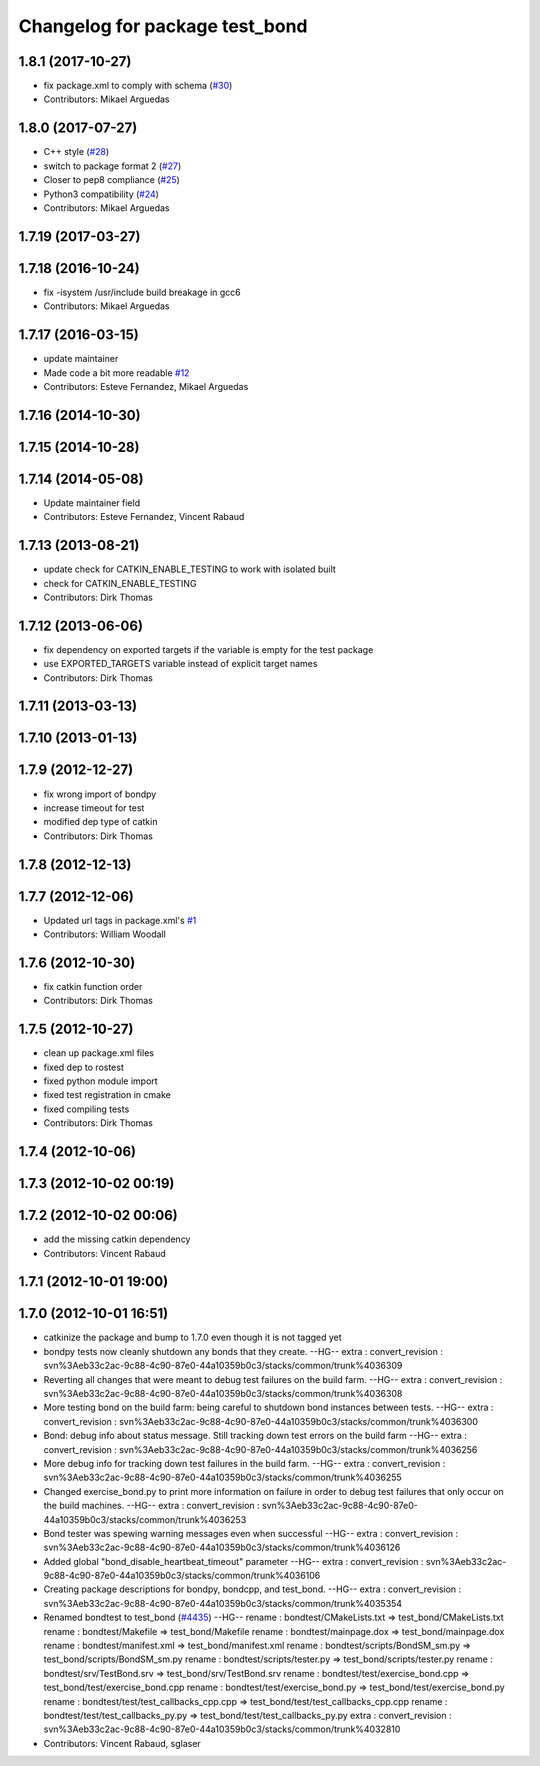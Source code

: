 ^^^^^^^^^^^^^^^^^^^^^^^^^^^^^^^
Changelog for package test_bond
^^^^^^^^^^^^^^^^^^^^^^^^^^^^^^^

1.8.1 (2017-10-27)
------------------
* fix package.xml to comply with schema (`#30 <https://github.com/ros/bond_core/issues/30>`_)
* Contributors: Mikael Arguedas

1.8.0 (2017-07-27)
------------------
* C++ style (`#28 <https://github.com/ros/bond_core/issues/28>`_)
* switch to package format 2 (`#27 <https://github.com/ros/bond_core/issues/27>`_)
* Closer to pep8 compliance (`#25 <https://github.com/ros/bond_core/issues/25>`_)
* Python3 compatibility (`#24 <https://github.com/ros/bond_core/issues/24>`_)
* Contributors: Mikael Arguedas

1.7.19 (2017-03-27)
-------------------

1.7.18 (2016-10-24)
-------------------
* fix -isystem /usr/include build breakage in gcc6
* Contributors: Mikael Arguedas

1.7.17 (2016-03-15)
-------------------
* update maintainer
* Made code a bit more readable `#12 <https://github.com/ros/bond_core/pull/12>`_
* Contributors: Esteve Fernandez, Mikael Arguedas

1.7.16 (2014-10-30)
-------------------

1.7.15 (2014-10-28)
-------------------

1.7.14 (2014-05-08)
-------------------
* Update maintainer field
* Contributors: Esteve Fernandez, Vincent Rabaud

1.7.13 (2013-08-21)
-------------------
* update check for CATKIN_ENABLE_TESTING to work with isolated built
* check for CATKIN_ENABLE_TESTING
* Contributors: Dirk Thomas

1.7.12 (2013-06-06)
-------------------
* fix dependency on exported targets if the variable is empty for the test package
* use EXPORTED_TARGETS variable instead of explicit target names
* Contributors: Dirk Thomas

1.7.11 (2013-03-13)
-------------------

1.7.10 (2013-01-13)
-------------------

1.7.9 (2012-12-27)
------------------
* fix wrong import of bondpy
* increase timeout for test
* modified dep type of catkin
* Contributors: Dirk Thomas

1.7.8 (2012-12-13)
------------------

1.7.7 (2012-12-06)
------------------
* Updated url tags in package.xml's `#1 <https://github.com/ros/bond_core/pull/1>`_
* Contributors: William Woodall

1.7.6 (2012-10-30)
------------------
* fix catkin function order
* Contributors: Dirk Thomas

1.7.5 (2012-10-27)
------------------
* clean up package.xml files
* fixed dep to rostest
* fixed python module import
* fixed test registration in cmake
* fixed compiling tests
* Contributors: Dirk Thomas

1.7.4 (2012-10-06)
------------------

1.7.3 (2012-10-02 00:19)
------------------------

1.7.2 (2012-10-02 00:06)
------------------------
* add the missing catkin dependency
* Contributors: Vincent Rabaud

1.7.1 (2012-10-01 19:00)
------------------------

1.7.0 (2012-10-01 16:51)
------------------------
* catkinize the package and bump to 1.7.0 even though it is not tagged yet
* bondpy tests now cleanly shutdown any bonds that they create.
  --HG--
  extra : convert_revision : svn%3Aeb33c2ac-9c88-4c90-87e0-44a10359b0c3/stacks/common/trunk%4036309
* Reverting all changes that were meant to debug test failures on the build farm.
  --HG--
  extra : convert_revision : svn%3Aeb33c2ac-9c88-4c90-87e0-44a10359b0c3/stacks/common/trunk%4036308
* More testing bond on the build farm: being careful to shutdown bond instances between tests.
  --HG--
  extra : convert_revision : svn%3Aeb33c2ac-9c88-4c90-87e0-44a10359b0c3/stacks/common/trunk%4036300
* Bond: debug info about status message.  Still tracking down test errors on the build farm
  --HG--
  extra : convert_revision : svn%3Aeb33c2ac-9c88-4c90-87e0-44a10359b0c3/stacks/common/trunk%4036256
* More debug info for tracking down test failures in the build farm.
  --HG--
  extra : convert_revision : svn%3Aeb33c2ac-9c88-4c90-87e0-44a10359b0c3/stacks/common/trunk%4036255
* Changed exercise_bond.py to print more information on failure in order to debug
  test failures that only occur on the build machines.
  --HG--
  extra : convert_revision : svn%3Aeb33c2ac-9c88-4c90-87e0-44a10359b0c3/stacks/common/trunk%4036253
* Bond tester was spewing warning messages even when successful
  --HG--
  extra : convert_revision : svn%3Aeb33c2ac-9c88-4c90-87e0-44a10359b0c3/stacks/common/trunk%4036126
* Added global "bond_disable_heartbeat_timeout" parameter
  --HG--
  extra : convert_revision : svn%3Aeb33c2ac-9c88-4c90-87e0-44a10359b0c3/stacks/common/trunk%4036106
* Creating package descriptions for bondpy, bondcpp, and test_bond.
  --HG--
  extra : convert_revision : svn%3Aeb33c2ac-9c88-4c90-87e0-44a10359b0c3/stacks/common/trunk%4035354
* Renamed bondtest to test_bond (`#4435 <https://github.com/ros/bond_core/issues/4435>`_)
  --HG--
  rename : bondtest/CMakeLists.txt => test_bond/CMakeLists.txt
  rename : bondtest/Makefile => test_bond/Makefile
  rename : bondtest/mainpage.dox => test_bond/mainpage.dox
  rename : bondtest/manifest.xml => test_bond/manifest.xml
  rename : bondtest/scripts/BondSM_sm.py => test_bond/scripts/BondSM_sm.py
  rename : bondtest/scripts/tester.py => test_bond/scripts/tester.py
  rename : bondtest/srv/TestBond.srv => test_bond/srv/TestBond.srv
  rename : bondtest/test/exercise_bond.cpp => test_bond/test/exercise_bond.cpp
  rename : bondtest/test/exercise_bond.py => test_bond/test/exercise_bond.py
  rename : bondtest/test/test_callbacks_cpp.cpp => test_bond/test/test_callbacks_cpp.cpp
  rename : bondtest/test/test_callbacks_py.py => test_bond/test/test_callbacks_py.py
  extra : convert_revision : svn%3Aeb33c2ac-9c88-4c90-87e0-44a10359b0c3/stacks/common/trunk%4032810
* Contributors: Vincent Rabaud, sglaser
